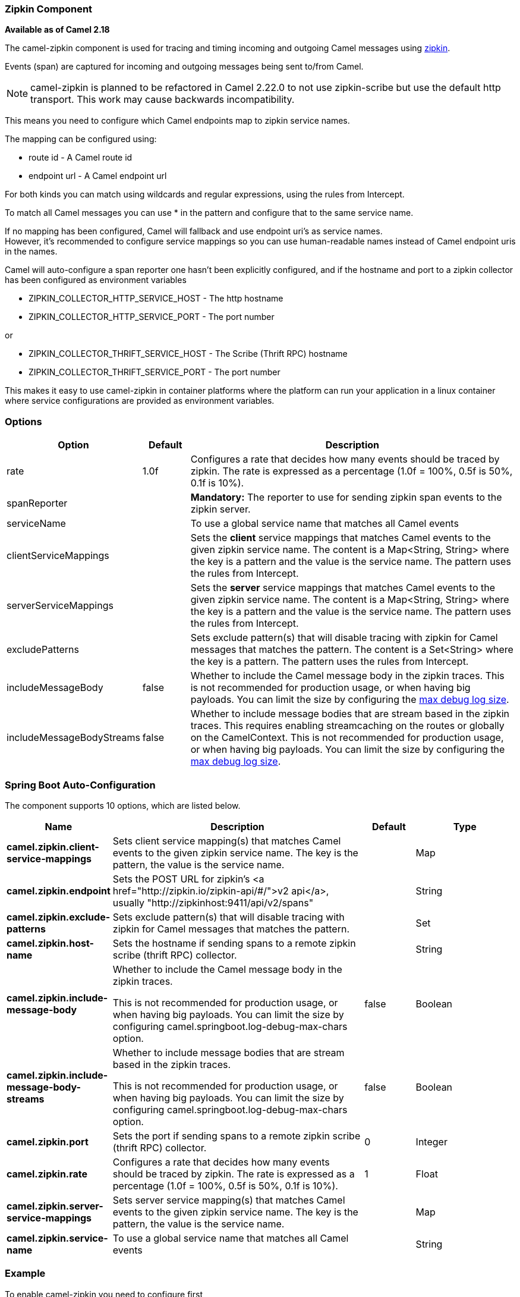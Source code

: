 [[Zipkin-ZipkinComponent]]
=== Zipkin Component

*Available as of Camel 2.18*

The camel-zipkin component is used for tracing and timing incoming and
outgoing Camel messages using http://zipkin.io/[zipkin].

Events (span) are captured for incoming and outgoing messages being sent
to/from Camel.

NOTE: camel-zipkin is planned to be refactored in Camel 2.22.0 to not use zipkin-scribe
but use the default http transport. This work may cause backwards incompatibility.

This means you need to configure which Camel endpoints map
to zipkin service names.

The mapping can be configured using:

* route id - A Camel route id
* endpoint url - A Camel endpoint url

For both kinds you can match using wildcards and regular expressions,
using the rules from Intercept.

To match all Camel messages you can use * in the pattern and configure
that to the same service name.

If no mapping has been configured, Camel will fallback and use
endpoint uri's as service names.  +
However, it's recommended to configure service mappings so you can use
human-readable names instead of Camel endpoint uris in the names.

Camel will auto-configure a span reporter one hasn't been explicitly configured,
and if the hostname and port to a zipkin collector has been configured as environment variables

* ZIPKIN_COLLECTOR_HTTP_SERVICE_HOST - The http hostname
* ZIPKIN_COLLECTOR_HTTP_SERVICE_PORT - The port number

or

* ZIPKIN_COLLECTOR_THRIFT_SERVICE_HOST - The Scribe (Thrift RPC) hostname
* ZIPKIN_COLLECTOR_THRIFT_SERVICE_PORT - The port number

This makes it easy to use camel-zipkin in container platforms where the
platform can run your application in a linux container where service
configurations are provided as environment variables.

[[camel-zipkin-Options]]
=== Options

[width="100%",cols="10%,10%,80%",options="header",]
|===
|Option |Default |Description

|rate |1.0f |Configures a rate that decides how many events should be traced by
zipkin. The rate is expressed as a percentage (1.0f = 100%, 0.5f is 50%, 0.1f is
10%).

|spanReporter |  |*Mandatory:* The reporter to use for sending zipkin span events to the
zipkin server.

|serviceName |  | To use a global service name that matches all Camel events

|clientServiceMappings |  | Sets the *client* service mappings that matches Camel events to the
given zipkin service name. The content is a Map<String, String> where the key is a pattern and the
value is the service name. The pattern uses the rules from Intercept.

|serverServiceMappings |  | Sets the *server* service mappings that matches Camel events to the
given zipkin service name. The content is a Map<String, String> where the key is a pattern and the
value is the service name. The pattern uses the rules from Intercept.

|excludePatterns |  | Sets exclude pattern(s) that will disable tracing with zipkin for Camel
messages that matches the pattern. The content is a Set<String> where the key is a pattern. The pattern
uses the rules from Intercept.

|includeMessageBody |false |Whether to include the Camel message body in the zipkin traces.
This is not recommended for production usage, or when having big
payloads. You can limit the size by configuring the
link:how-do-i-set-the-max-chars-when-debug-logging-messages-in-camel.html[max
debug log size]. 

|includeMessageBodyStreams |false |Whether to include message bodies that are stream based in the zipkin
traces. This requires enabling streamcaching on the
routes or globally on the CamelContext. This is not recommended for production usage, or when having big
payloads. You can limit the size by configuring the
link:how-do-i-set-the-max-chars-when-debug-logging-messages-in-camel.html[max
debug log size].  
|===

// spring-boot-auto-configure options: START
=== Spring Boot Auto-Configuration


The component supports 10 options, which are listed below.



[width="100%",cols="2,5,^1,2",options="header"]
|===
| Name | Description | Default | Type
| *camel.zipkin.client-service-mappings* | Sets client service mapping(s) that matches Camel events to the given zipkin service name.
 The key is the pattern, the value is the service name. |  | Map
| *camel.zipkin.endpoint* | Sets the POST URL for zipkin's <a href="http://zipkin.io/zipkin-api/#/">v2 api</a>, usually
 "http://zipkinhost:9411/api/v2/spans" |  | String
| *camel.zipkin.exclude-patterns* | Sets exclude pattern(s) that will disable tracing with zipkin for Camel messages that matches the pattern. |  | Set
| *camel.zipkin.host-name* | Sets the hostname if sending spans to a remote zipkin scribe (thrift RPC) collector. |  | String
| *camel.zipkin.include-message-body* | Whether to include the Camel message body in the zipkin traces.

 This is not recommended for production usage, or when having big payloads.
 You can limit the size by configuring camel.springboot.log-debug-max-chars option. | false | Boolean
| *camel.zipkin.include-message-body-streams* | Whether to include message bodies that are stream based in the zipkin traces.

 This is not recommended for production usage, or when having big payloads.
 You can limit the size by configuring camel.springboot.log-debug-max-chars option. | false | Boolean
| *camel.zipkin.port* | Sets the port if sending spans to a remote zipkin scribe (thrift RPC) collector. | 0 | Integer
| *camel.zipkin.rate* | Configures a rate that decides how many events should be traced by zipkin.
 The rate is expressed as a percentage (1.0f = 100%, 0.5f is 50%, 0.1f is 10%). | 1 | Float
| *camel.zipkin.server-service-mappings* | Sets server service mapping(s) that matches Camel events to the given zipkin service name.
 The key is the pattern, the value is the service name. |  | Map
| *camel.zipkin.service-name* | To use a global service name that matches all Camel events |  | String
|===
// spring-boot-auto-configure options: END

[[camel-zipkin-Example]]
=== Example

To enable camel-zipkin you need to configure first

[source,java]
----
ZipkinTracer zipkin = new ZipkinTracer();
// Configure a reporter, which controls how often spans are sent
//   (the dependency is io.zipkin.reporter2:zipkin-sender-okhttp3)
sender = OkHttpSender.create("http://127.0.0.1:9411/api/v2/spans");
zipkin.setSpanReporter(AsyncReporter.create(sender));
// and then add zipkin to the CamelContext
zipkin.init(camelContext);
----

The configuration above will trace all incoming and outgoing
messages in Camel routes. 

To use ZipkinTracer in XML, all you need to do is to define scribe and
zipkin tracer beans. Camel will automatically discover and use them.

[source,xml]
----
  <!-- configure how to reporter spans to a Zipkin collector
          (the dependency is io.zipkin.reporter2:zipkin-reporter-spring-beans) -->
  <bean id="http" class="zipkin2.reporter.beans.AsyncReporterFactoryBean">
    <property name="sender">
      <bean id="sender" class="zipkin2.reporter.beans.OkHttpSenderFactoryBean">
        <property name="endpoint" value="http://localhost:9411/api/v2/spans"/>
      </bean>
    </property>
    <!-- wait up to half a second for any in-flight spans on close -->
    <property name="closeTimeout" value="500"/>
  </bean>

  <!-- setup zipkin tracer -->
  <bean id="zipkinTracer" class="org.apache.camel.zipkin.ZipkinTracer">
    <property name="serviceName" value="dude"/>
    <property name="spanReporter" ref="http"/>
  </bean>
----

[[camel-zipkin-ServiceName]]
==== ServiceName

However, if you want to map Camel endpoints to human friendly logical
names, you can add mappings

* ServiceName *

You can configure a global service name that all events will fallback
and use, such as:

[source,java]
----
zipkin.setServiceName("invoices");
----

This will use the same service name for all incoming and outgoing zipkin
traces. If your application uses different services, you should map
them to more finely grained client / server service mappings

[[camel-zipkin-ClientandServerServiceMappings]]
==== Client and Server Service Mappings

* ClientServiceMappings
* ServerServiceMappings

If your application hosts a service that others can call, you can map
the Camel route endpoint to a server service mapping. For example,
suppose your Camel application has the following route:

[source,java]
----
from("activemq:queue:inbox")
  .to("http:someserver/somepath");
----

And you want to make that as a server service, you can add the following
mapping:

[source,java]
----
zipkin.addServerServiceMapping("activemq:queue:inbox", "orders");
----

Then when a message is consumed from that inbox queue, it becomes a
zipkin server event with the service name 'orders'.

Now suppose that the call to http:someserver/somepath is also a service,
which you want to map to a client service name, which can be done as:

[source,java]
----
zipkin.addClientServiceMapping("http:someserver/somepath", "audit");
----

Then in the same Camel application you have mapped incoming and outgoing
endpoints to different zipkin service names.

You can use wildcards in the service mapping. To match all outgoing
calls to the same HTTP server you can do:

----
zipkin.addClientServiceMapping("http:someserver*", "audit");
----

[[camel-zipkin-Mappingrules]]
=== Mapping rules

The service name mapping for server occurs using the following rules

1.  Is there an exclude pattern that matches the endpoint uri of the
from endpoint? If yes then skip.
2.  Is there a match in the serviceServiceMapping that matches the
endpoint uri of the from endpoint? If yes, then use the found service name
3.  Is there a match in the serviceServiceMapping that matches the route
id of the current route? If yes, then use the found service name
4.  Is there a match in the serviceServiceMapping that matches the
original route id where the exchange started? If yes, then use the found
service name
5.  No service name was found, the exchange is not traced by zipkin

The service name mapping for client occurs using the following rules

1.  Is there an exclude pattern that matches the endpoint uri of the
from endpoint? If yes then skip.
2.  Is there a match in the clientServiceMapping that matches the
endpoint uri of endpoint where the message is being sent to? If yes, then
use the found service name
3.  Is there a match in the clientServiceMapping that matches the route
id of the current route? If yes, then use the found service name
4.  Is there a match in the clientServiceMapping that matches the
original route id where the exchange started? If yes, then use the found
service name
5.  No service name was found, the exchange is not traced by zipkin

[[camel-zipkin-Noclientorservermappings]]
==== No client or server mappings

If there has been no configuration of client or server service mappings,
CamelZipkin runs in a fallback mode, and uses endpoint
uris as the service name.

In the example above, this would mean the service names would be defined as
if you add the following code yourself:

[source,java]
----
zipkin.addServerServiceMapping("activemq:queue:inbox", "activemq:queue:inbox");
zipkin.addClientServiceMapping("http:someserver/somepath", "http:someserver/somepath");
----

This is not a recommended approach, but gets you up and running quickly
without doing any service name mappings. However, when you have multiple
systems across your infrastructure, then you should consider using human-readable service names, that you map to instead of using the camel endpoint
uris.

[[camel-zipkin-camel-zipin-starter]]
=== camel-zipin-starter

If you are using Spring Boot then you can add
the `camel-zipkin-starter` dependency, and turn on zipkin by annotating
the main class with `@CamelZipkin`. You can then configure camel-zipkin
in the `application.properties` file where you can configure the
hostname and port number for the Zipkin Server, and all the other
options as listed in the options table above.

You can find an example of this in
the https://github.com/apache/camel/tree/master/examples/camel-example-zipkin[camel-example-zipkin]
